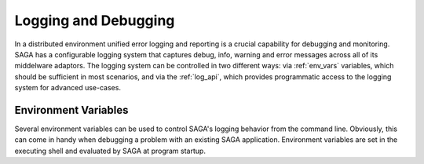 #####################
Logging and Debugging
#####################

In a distributed environment unified error logging and reporting is a crucial
capability for debugging and monitoring. SAGA has a configurable logging system
that  captures debug, info, warning and error messages across all of
its middelware adaptors. The logging system can be controlled in two different
ways: via :ref:`env_vars` variables, which should be sufficient in most 
scenarios, and via the :ref:`log_api`, which provides programmatic access to
the logging system for advanced use-cases.


.. _env_vars:

Environment Variables
---------------------

Several environment variables can be used to control SAGA's logging behavior from 
the command line. Obviously, this can come in handy when debugging a problem
with an existing SAGA application. Environment variables are set in the 
executing shell and evaluated by SAGA at program startup. 

.. envvar:: SAGA_VERBOSE

   Controls the log level. This controls the amount of output generated by the
   logging system. ``SAGA_VERBOSE`` expects either a numeric (0-4) value or a 
   string (case insensitive) representing the log level:

   +---------------+---------------------+------------------------------------+
   | Numeric Value | Log Level           | Type of Messages Displayed         |
   +===============+=====================+====================================+
   | 0             | ``CRITICAL``        | Only fatal events that will cause  |
   | (default)     |                     | SAGA to abort.                     | 
   |               |                     |                                    |
   +---------------+---------------------+------------------------------------+
   | 1             | ``ERROR``           | Errors that will not necessarily   |
   |               |                     | cause SAGA to abort.               | 
   |               |                     |                                    |
   +---------------+---------------------+------------------------------------+
   | 2             | ``WARNING``         | Warnings that are generated by     |
   |               |                     | SAGA and its middleware adaptors.  | 
   |               |                     |                                    |
   +---------------+---------------------+------------------------------------+
   | 3             | ``INFO``            | Useful (?) runtime information     |   
   |               |                     | that is generated by SAGA and its  | 
   |               |                     | middleware adaptors.               |
   +---------------+---------------------+------------------------------------+
   | 4             | ``DEBUG``           | Debug message added to the code    |
   |               |                     | by the developers. (Lots of output)| 
   |               |                     |                                    |
   +---------------+---------------------+------------------------------------+

   For example, if you want to see the debug messages that SAGA generates during 
   program execution, you would set :envvar:`SAGA_VERBOSE` to ``DEBUG`` before 
   you run your program::

       SAGA_VERBOSE=DEBUG python mysagaprog.py


.. envvar:: SAGA_LOG_FILTERS

   Controls the message sources displayed. SAGA uses a 
   hierarchal structure for its log sources. Starting with the root logger
   ``saga``, several sub loggers are defined for SAGA-internal logging events
   (``saga.core``) and individual middleware adaptors ``saga.adaptor.name``.
   ``SAGA_LOG_FILTERS`` expects either a single source name or a 
   comma-separated list of source names. Non-existing source names are ignored.

   For example, if you want to see only the debug messages generated by 
   ``saga.core`` and a specific middleware adaptor called ``xyz`` you would 
   set the following environment variables::

       SAGA_VERBOSE=DEBUG SAGA_LOG_FILTERS=saga.core,saga.adaptor.xyz python mysagaprog.py

.. envvar:: SAGA_LOG_TARGETS

   Controls where the log messages go. Multiple concurrent locations are 
   supported. 
   ``SAGA_LOG_TARGETS`` expects either a single location or a comma-separated 
   list of locations, where a location can either be a path/filename or
   the ``STDOUT`` keyword (case insensitive) for logging to the console. 

   For example, if you want to see debug messages on the console but also
   want to log them in a file for further analysis, you would set the the 
   following environment variables::

       SAGA_VERBOSE=DEBUG SAGA_LOG_TARGETS=STDOUT,/tmp/mysaga.log python mysagaprog.py

